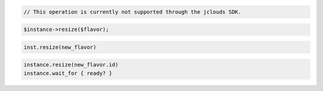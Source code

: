 .. code-block:: csharp

.. code-block:: java

  // This operation is currently not supported through the jclouds SDK.

.. code-block:: javascript

.. code-block:: php

  $instance->resize($flavor);

.. code-block:: python

  inst.resize(new_flavor)

.. code-block:: ruby

  instance.resize(new_flavor.id)
  instance.wait_for { ready? }

.. code-block:: sh

